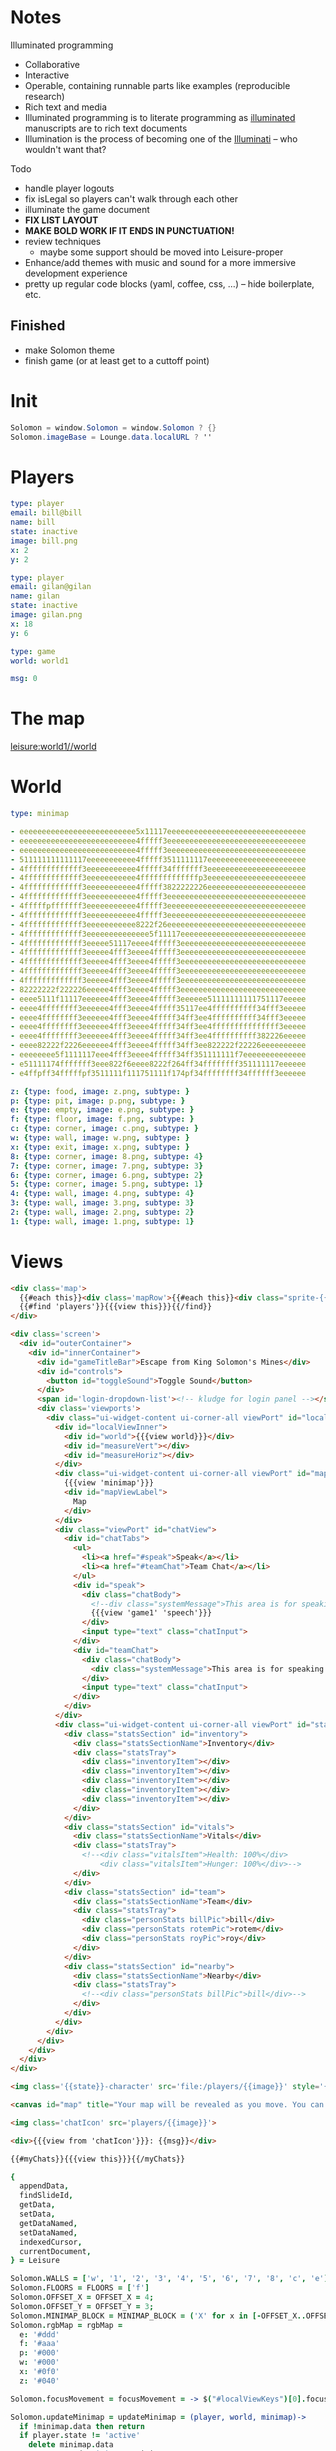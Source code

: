 * Notes
:properties:
:note: sidebar
:end:
Illuminated programming
- Collaborative
- Interactive
- Operable, containing runnable parts like examples (reproducible research)
- Rich text and media
- Illuminated programming is to literate programming as [[http://en.wikipedia.org/wiki/Illuminated_manuscript][illuminated]] manuscripts are to rich text documents
- Illumination is the process of becoming one of the [[http://www.sjgames.com/illuminati/][Illuminati]] -- who wouldn't want that?

Todo
- handle player logouts
- fix isLegal so players can't walk through each other
- illuminate the game document
- *FIX LIST LAYOUT*
- *MAKE BOLD WORK IF IT ENDS IN PUNCTUATION!*
- review techniques
  - maybe some support should be moved into Leisure-proper
- Enhance/add themes with music and sound for a more immersive development experience
- pretty up regular code blocks (yaml, coffee, css, ...) -- hide boilerplate, etc.
** Finished
- make Solomon theme
- finish game (or at least get to a cuttoff point)
* Init
#+BEGIN_SRC cs :results def
Solomon = window.Solomon = window.Solomon ? {}
Solomon.imageBase = Lounge.data.localURL ? ''
#+END_SRC
* Players
#+BEGIN_SRC yaml :index players name, users email
type: player
email: bill@bill
name: bill
state: inactive
image: bill.png
x: 2
y: 2
#+END_SRC
#+BEGIN_SRC yaml :index players name, users email
type: player
email: gilan@gilan
name: gilan
state: inactive
image: gilan.png
x: 18
y: 6
#+END_SRC
#+NAME: game1
#+BEGIN_SRC yaml :local
type: game
world: world1
#+END_SRC
#+NAME: counters
#+BEGIN_SRC yaml
msg: 0
#+END_SRC
* The map
[[leisure:world1//world]]
* World
#+NAME: minimap
#+BEGIN_SRC yaml :local
type: minimap
#+END_SRC

#+NAME: world1
#+BEGIN_SRC yaml
- eeeeeeeeeeeeeeeeeeeeeeeeee5x11117eeeeeeeeeeeeeeeeeeeeeeeeeeeeeee
- eeeeeeeeeeeeeeeeeeeeeeeeee4fffff3eeeeeeeeeeeeeeeeeeeeeeeeeeeeeee
- eeeeeeeeeeeeeeeeeeeeeeeeee4fffff3eeeeeeeeeeeeeeeeeeeeeeeeeeeeeee
- 511111111111117eeeeeeeeeee4fffff3511111117eeeeeeeeeeeeeeeeeeeeee
- 4fffffffffffff3eeeeeeeeeee4fffff34fffffff3eeeeeeeeeeeeeeeeeeeeee
- 4fffffffffffff3eeeeeeeeeee4fffffffffffffp3eeeeeeeeeeeeeeeeeeeeee
- 4fffffffffffff3eeeeeeeeeee4fffff3822222226eeeeeeeeeeeeeeeeeeeeee
- 4fffffffffffff3eeeeeeeeeee4fffff3eeeeeeeeeeeeeeeeeeeeeeeeeeeeeee
- 4fffffpfffffff3eeeeeeeeeee4fffff3eeeeeeeeeeeeeeeeeeeeeeeeeeeeeee
- 4fffffffffffff3eeeeeeeeeee4fffff3eeeeeeeeeeeeeeeeeeeeeeeeeeeeeee
- 4fffffffffffff3eeeeeeeeeee8222f26eeeeeeeeeeeeeeeeeeeeeeeeeeeeeee
- 4fffffffffffff3eeeeeeeeeeeeee5f11117eeeeeeeeeeeeeeeeeeeeeeeeeeee
- 4fffffffffffff3eeeee51117eeee4fffff3eeeeeeeeeeeeeeeeeeeeeeeeeeee
- 4fffffffffffff3eeeee4fff3eeee4fffff3eeeeeeeeeeeeeeeeeeeeeeeeeeee
- 4fffffffffffff3eeeee4fff3eeee4fffff3eeeeeeeeeeeeeeeeeeeeeeeeeeee
- 4fffffffffffff3eeeee4fff3eeee4fffff3eeeeeeeeeeeeeeeeeeeeeeeeeeee
- 4fffffffffffff3eeeee4fff3eeee4fffff3eeeeeeeeeeeeeeeeeeeeeeeeeeee
- 82222222f222226eeeee4fff3eeee4fffff3eeeeeeeeeeeeeeeeeeeeeeeeeeee
- eeee5111f11117eeeeee4fff3eeee4fffff3eeeeee51111111111751117eeeee
- eeee4ffffffff3eeeeee4fff3eeee4fffff35117ee4ffffffffff34fff3eeeee
- eeee4ffffffff3eeeeee4fff3eeee4fffff34ff3ee4ffffffffff34fff3eeeee
- eeee4ffffffff3eeeeee4fff3eeee4fffff34ff3ee4fffffffffffffff3eeeee
- eeee4ffffffff3eeeeee4fff3eeee4fffff34ff3ee4ffffffffff382226eeeee
- eeee82222f2226eeeeee4fff3eeee4fffff34ff3ee822222f22226eeeeeeeeee
- eeeeeeee5f1111117eee4fff3eeee4fffff34ff351111111f7eeeeeeeeeeeeee
- e51111174fffffff3eee822f6eeee8222f264ff34ffffffff351111117eeeeee
- e4ffpff34fffffpf3511111f111751111f174pf34ffffffff34ffffff3eeeeee
#+END_SRC

#+NAME: tileTypes
#+BEGIN_SRC yaml
z: {type: food, image: z.png, subtype: }
p: {type: pit, image: p.png, subtype: }
e: {type: empty, image: e.png, subtype: }
f: {type: floor, image: f.png, subtype: }
c: {type: corner, image: c.png, subtype: }
w: {type: wall, image: w.png, subtype: }
x: {type: exit, image: x.png, subtype: }
8: {type: corner, image: 8.png, subtype: 4}
7: {type: corner, image: 7.png, subtype: 3}
6: {type: corner, image: 6.png, subtype: 2}
5: {type: corner, image: 5.png, subtype: 1}
4: {type: wall, image: 4.png, subtype: 4}
3: {type: wall, image: 3.png, subtype: 3}
2: {type: wall, image: 2.png, subtype: 2}
1: {type: wall, image: 1.png, subtype: 1}
#+END_SRC
* Views
#+BEGIN_SRC html :defview world
<div class='map'>
  {{#each this}}<div class='mapRow'>{{#each this}}<div class="sprite-{{this}} tile"></div>{{/each}}</div>{{/each}}
  {{#find 'players'}}{{{view this}}}{{/find}}
</div>
#+END_SRC

#+BEGIN_SRC html :defview game
<div class='screen'>
  <div id="outerContainer">
    <div id="innerContainer">
      <div id="gameTitleBar">Escape from King Solomon's Mines</div>
      <div id="controls">
        <button id="toggleSound">Toggle Sound</button>
      </div>
      <span id='login-dropdown-list'><!-- kludge for login panel --></span>
      <div class='viewports'>
        <div class="ui-widget-content ui-corner-all viewPort" id="localView">
          <div id="localViewInner">
            <div id="world">{{{view world}}}</div>
            <div id="measureVert"></div>
            <div id="measureHoriz"></div>
          </div>
          <div class="ui-widget-content ui-corner-all viewPort" id="mapView">
            {{{view 'minimap'}}}
            <div id="mapViewLabel">
              Map
            </div>
          </div>
          <div class="viewPort" id="chatView">
            <div id="chatTabs">
              <ul>
                <li><a href="#speak">Speak</a></li>
                <li><a href="#teamChat">Team Chat</a></li>
              </ul>
              <div id="speak">
                <div class="chatBody">
                  <!--div class="systemMessage">This area is for speaking with anyone within earshot. Any character listed as Nearby will see messages you type here.</div-->
                  {{{view 'game1' 'speech'}}}
                </div>
                <input type="text" class="chatInput">
              </div>
              <div id="teamChat">
                <div class="chatBody">
                  <div class="systemMessage">This area is for speaking with your team, regardless of where they are.</div>
                </div>
                <input type="text" class="chatInput">
              </div>
            </div>
          </div>
          <div class="ui-widget-content ui-corner-all viewPort" id="statsView">
            <div class="statsSection" id="inventory">
              <div class="statsSectionName">Inventory</div>
              <div class="statsTray">
                <div class="inventoryItem"></div>
                <div class="inventoryItem"></div>
                <div class="inventoryItem"></div>
                <div class="inventoryItem"></div>
                <div class="inventoryItem"></div>
              </div>
            </div>
            <div class="statsSection" id="vitals">
              <div class="statsSectionName">Vitals</div>
              <div class="statsTray">
                <!--<div class="vitalsItem">Health: 100%</div>
                    <div class="vitalsItem">Hunger: 100%</div>-->
              </div>
            </div>
            <div class="statsSection" id="team">
              <div class="statsSectionName">Team</div>
              <div class="statsTray">
                <div class="personStats billPic">bill</div>
                <div class="personStats rotemPic">rotem</div>
                <div class="personStats royPic">roy</div>
              </div>
            </div>
            <div class="statsSection" id="nearby">
              <div class="statsSectionName">Nearby</div>
              <div class="statsTray">
                <!--<div class="personStats billPic">bill</div>-->
              </div>
            </div>
          </div>
        </div>
      </div>
    </div>
  </div>
</div>
#+END_SRC


#+BEGIN_SRC html :defview player
<img class='{{state}}-character' src='file:/players/{{image}}' style='{{objectCoords this}}'>
#+END_SRC


#+BEGIN_SRC html :defview minimap
<canvas id="map" title="Your map will be revealed as you move. You can also share maps with your team."></canvas>
#+END_SRC


#+BEGIN_SRC html :defview player/chatIcon
<img class='chatIcon' src='players/{{image}}'>
#+END_SRC


#+BEGIN_SRC html :defview chatLine
<div>{{{view from 'chatIcon'}}}: {{msg}}</div>
#+END_SRC


#+BEGIN_SRC html :defview game/speech
{{#myChats}}{{{view this}}}{{/myChats}}
#+END_SRC


#+BEGIN_SRC coffee :results def
{
  appendData,
  findSlideId,
  getData,
  setData,
  getDataNamed,
  setDataNamed,
  indexedCursor,
  currentDocument,
} = Leisure

Solomon.WALLS = ['w', '1', '2', '3', '4', '5', '6', '7', '8', 'c', 'e']
Solomon.FLOORS = FLOORS = ['f']
Solomon.OFFSET_X = OFFSET_X = 4;
Solomon.OFFSET_Y = OFFSET_Y = 3;
Solomon.MINIMAP_BLOCK = MINIMAP_BLOCK = ('X' for x in [-OFFSET_X..OFFSET_X]).join ''
Solomon.rgbMap = rgbMap =
  e: '#ddd'
  f: '#aaa'
  p: '#000'
  w: '#000'
  x: '#0f0'
  z: '#040'

Solomon.focusMovement = focusMovement = -> $("#localViewKeys")[0].focus()

Solomon.updateMinimap = updateMinimap = (player, world, minimap)->
  if !minimap.data then return
  if player.state != 'active'
    delete minimap.data
    setDataNamed 'minimap', minimap
    return
  minX = Math.max(0, player.x - OFFSET_X)
  maxX = Math.min(world.width, player.x + OFFSET_X + 1)
  updated = false
  for y in [Math.max(0, player.y - OFFSET_Y)...Math.min(world.height, player.y + OFFSET_Y + 1)]
    for x in [minX...maxX]
      if minimap.data[y][x] == 'O'
        updated = true
        row = minimap.data[y]
        newRow = row.substring(0, minX) + MINIMAP_BLOCK + row.substring(maxX)
        minimap.data[y] = newRow.substring 0, world.width
        break
  if updated then setDataNamed 'minimap', minimap
  else drawMinimap minimap

Solomon.getCurrentData = getCurrentData = ->
  game = Leisure.getDataNamed 'game1'
  [playerBlock] = Leisure.getIndexedBlocks 'players', game.player
  world = Leisure.getDataNamed game.world
  {game, playerBlock, world}

Solomon.findPlayer = findPlayer = (x, y)->
  for player in indexedCursor(currentDocument, 'players').fetch()
    if player.x == x && player.y == y then return player
  null

Solomon.randomStartLocation = randomStartLocation = (world)->
  while true
    x = Math.floor Math.random() * world.width
    y = Math.floor Math.random() * world.height
    if world.map[y][x] in FLOORS && !findPlayer(x, y) then return [x, y]

Solomon.usePlayer = usePlayer = (player, game, world)->
  game.player = player.name
  minimap = getDataNamed 'minimap'
  minimap.data = (('O' for col in [0...world.width]).join '' for row in [0...world.height])
  updateMinimap player, world, minimap
  setDataNamed 'minimap', minimap
  setDataNamed 'game1', game

breakPoint = -> if Solomon.breaks then debugger

loggedIn = ->
  breakPoint()
  focusMovement()
  if Solomon.loggedIn then return else Solomon.loggedIn = true
  {game, world} = getCurrentData()
  [x, y] = randomStartLocation world
  user = Meteor.user()
  if ind = Leisure.indexes.users
    for email in user.emails
      if playerIds = ind.get(email.address)
        player = getData playerIds[0]
        player.x = x
        player.y = y
        player.state = 'active'
        setData playerIds[0], player
        usePlayer player, game, world
        return
  player =
    type: 'player'
    email: user.emails[0].address
    name: user.emails[0].address.match(/([^@]+)@/)[1]
    image: 'unknown.png'
    x: x
    y: y
    state: 'active'
  appendData findSlideId('Players'), player, ':index players name, users email', ->
    usePlayer player, game, world

loggedOut = ->
  focusMovement()
  if !Solomon.loggedIn then return
  else
    Solomon.loggedIn = false
    {playerBlock} = getCurrentData()
    if player = playerBlock.yaml
      player.state = 'inactive'
      setData playerBlock._id, player

runStart = ->
  if !window.Solomon?.initialized
    if !$("[data-view-link='game1'").length then return setTimeout runStart, 100
    Solomon.initialized = true
    Meteor.autorun ->
      if Meteor.user() then loggedIn()
      else loggedOut()
    #$("#jqueryuiLink")[0].href = 'https://code.jquery.com/ui/1.9.1/themes/swanky-purse/jquery-ui.css'
    $("#jqueryuiLink")[0].href = 'https://code.jquery.com/ui/1.11.1/themes/swanky-purse/jquery-ui.css'

drawMinimap = (minimap)->
  if (canvasElem = $('#map')).length
    canvasElem.attr("height", canvasElem.height())
    canvasElem.attr("width", canvasElem.width())
    context = canvasElem[0].getContext("2d")
    if !minimap.data
      context.fillStyle = '#fff'
      context.fillRect 0, 0, canvasElem.width(), canvasElem.height()
      return
    {world, playerBlock:{yaml:{x:playerX,y:playerY}}} = getCurrentData()
    map = world.map
    players = (p.yaml for p in indexedCursor(currentDocument, 'players').fetch())
    for y in [0...minimap.data.length]
      for x in [0...minimap.data[y].length]
        if minimap.data[y][x] == 'O' then context.fillStyle = '#fff'
        else
          context.fillStyle = if minimap.data[y][x] == 'O' then '#fff'
          else if playerX == x && playerY == y then '#f00'
          else rgbMap[map[y][x]] || '#000'
          for player in players
            if player.x == x && player.y == y
              context.fillStyle = '#00f'
        context.fillRect(x * 5, y * 5, 5, 5);

$(document).ready -> runStart()

Solomon.drawMinimap = drawMinimap
Solomon.breakPoint = breakPoint
#+END_SRC


#+BEGIN_SRC coffee :control minimap
{
  rgbMap,
  getCurrentData,
  drawMinimap,
} = Solomon
{
  indexedCursor,
  currentDocument,
} = Leisure

@initializeView = (view, minimap, minimapId)-> drawMinimap minimap
#+END_SRC


#+BEGIN_SRC coffee :control player
{
  getCurrentData,
  findPlayer,
  FLOORS,
  OFFSET_X,
  OFFSET_Y,
  drawMinimap,
  updateMinimap,
  usePlayer,
  randomStartLocation,
} = Solomon
{
  getDataNamed,
  currentDocument,
} = Leisure

@initializeView = (view, player, playerId)->
  {game, world} = getCurrentData()
  if Solomon.lastDocId != currentDocument.leisure.info._id && game.player == player.name
    Solomon.lastDocId = currentDocument.leisure.info._id
    setTimeout (->
      {game, world} = getCurrentData()
      [player.x, player.y] = randomStartLocation world
      Leisure.setData playerId, player
      usePlayer player, game, world), 1
    return
  v = $(view)
  onScreen = v.closest('.screen').length
  tileSize = if onScreen then 64 else 24
  img = v.find 'img'
  offsetX = (tileSize - img.width()) / 2
  offsetY = (tileSize - img.height()) / 2
  x = player.x ? 0
  y = player.y ? 0
  img.css('left', tileSize * x + offsetX + 'px').css('top', tileSize * y + offsetY + 'px')
  if onScreen && game.player == player.name && player.state == 'active'
     updateMinimap player, getCurrentData().world, getDataNamed 'minimap'
     viewPortWidth = $('#localViewInner').innerWidth()
     viewPortHeight = $('#localViewInner').innerHeight()
     world = v.closest '#world'
     worldX = Math.min 0, Math.max viewPortWidth - world.width(), viewPortWidth / 2 - (x + 0.5) * tileSize
     worldY = Math.min 0, Math.max viewPortHeight - world.height(), viewPortHeight / 2 - (y + 0.5) * tileSize
     world.css('left', worldX + 'px').css('top', worldY + 'px')
  else drawMinimap getDataNamed 'minimap'

Solomon.randomStartLocation = randomStartLocation
#+END_SRC


#+BEGIN_SRC coffee :control game
{
  WALLS,
  getCurrentData,
  findPlayer,
  OFFSET_X,
  OFFSET_Y,
  focusMovement,
} = Solomon ? {}
{
  serverIncrement,
  appendData,
  findSlideId,
} = Leisure

DEFAULT_CHAT_TEXT = "Type chat message here..."

canSee = (player, x, y)->
  Math.abs(player.x - x) <= OFFSET_X && Math.abs(player.y - y) <= OFFSET_Y

clampXY = (world, x, y)->
  [Math.min(world.width - 1, Math.max 0, x), Math.min(world.height - 1, Math.max 0, y)]

isLegal = (world, player, x, y)->
  p = findPlayer x, y
  !(world.map[y][x] in WALLS) && (!p || p.name == player.name)

# use the counters object to keep unique indexes for chat items?
# keep counters on each player obj?
addSpeech = (input)->
  {game, playerBlock:{yaml:player,_id:playerId}, world} = getCurrentData()
  serverIncrement 'counters.msg', 1, (err, msgId)->
    if err
      console.log err
      return
    chats = findSlideId 'Chats'
    time = Date.now()
    for p in Leisure.indexedCursor(Leisure.currentDocument, 'players').fetch()
      if canSee player, p.yaml.x, p.yaml.y
        appendData chats, (type: 'chatLine', msgId: [p._id, msgId], time: time, from: playerId, owner: p._id, msg: $(input).val()), ':index chats msgId'
    $(input).val ''

arrowKeyPressed = (e, deltaX, deltaY)->
  e.preventDefault()
  if !Solomon.loggedIn then return
  {game, playerBlock, world} = getCurrentData()
  if !playerBlock then return
  player = playerBlock.yaml
  playerId = playerBlock._id
  [x, y] = clampXY world, player.x + deltaX, player.y + deltaY
  if (x != player.x || y != player.y) && isLegal world, player, x, y
    player.x = x
    player.y = y
    setData playerId, player

handleMovement = (event)->
  switch event.keyCode
    when 37 then arrowKeyPressed event, -1, 0
    when 38 then arrowKeyPressed event, 0, -1
    when 39 then arrowKeyPressed event, 1, 0
    when 40 then arrowKeyPressed event, 0, 1

bindLocalView = (el, keys)->
  $(el).mousedown (e)-> setTimeout focusMovement, 1
  if !$(keys)[0].bound
    $(keys)[0].bound = true
    $(keys).keydown (event)-> handleMovement event

@initializeView = (view)->
  chatting = false
  if Solomon.loginView then UI.remove Solomon.loginView
  Solomon.loginView = UI.render Template.loginButtons
  UI.insert Solomon.loginView, $("#controls")[0]
  bindLocalView $('#localView'), $('#localViewKeys')
  setTimeout (->if $('body').is(':not(.bar_collapse):not(.show-hidden)') then Leisure.toggleLeisureBar()), 100
  $(view).find('#chatTabs').tabs()
  $(".chatInput").val DEFAULT_CHAT_TEXT
  $(".chatInput").focus ->
    chatting = true
    $(this).removeClass "notEmpty"
    if $(this).val() == DEFAULT_CHAT_TEXT
      $(this).val ""
  .blur ->
    chatting = false
    if $(this).val().trim() == "" then $(this).val DEFAULT_CHAT_TEXT
    else $(this).addClass "notEmpty"
  .keydown (event)->
    if event.keyCode == 13
      addSpeech $(this)
      focusMovement()
    else if !chatting then handleMovement event
  $('#toggleSound').click ->
    if $('#regularBackground').prop 'paused'
      $('#regularBackground')[0].play()
    else $('#regularBackground')[0].pause()

Solomon.canSee = canSee
#+END_SRC


#+BEGIN_SRC coffee :control game/speech
@initializeView = (view)-> $(view).children().last()[0].scrollIntoView()
#+END_SRC
** Handlebars helpers for this app


#+NAME: strArray
Allow handlebars to access a string as if it were an array
#+BEGIN_SRC coffee :results def
Leisure.Handlebars.registerHelper 'strArray', (str)-> i for i in str
#+END_SRC


#+NAME: Tile Accessing
getImage gets the image for a tile
#+BEGIN_SRC coffee :results def
#debugger
Leisure.Handlebars.registerHelper 'imageBase', -> Solomon.imageBase
#  "#{options.data.opts.localURL ? ''}tiles/#{item}.png"
#+END_SRC


#+NAME: Chat Accessing
#+BEGIN_SRC coffee :results def
Leisure.Handlebars.registerHelper 'myChats', (options)->
  ret = "<span data-org-index='chats'></span>"
  {playerBlock} = Solomon.getCurrentData?() ? {}
  if playerBlock
    (Leisure.indexedCursor null, 'chats').greaterThan([playerBlock._id]).lessThan([playerBlock._id + " "]).forEach (data)->
      if data then ret += options.fn data
  ret
#+END_SRC


#+NAME: Player Accessing
objectCoords gets a player's coordinates
#+BEGIN_SRC coffee :results def
tileSize = 24
playerSize = 24

Leisure.Handlebars.registerHelper 'objectCoords', (item)->
  "top: #{tileSize * item.y}px; left: #{tileSize * item.x}px"
#+END_SRC
* Sprites
#+BEGIN_SRC coffee :results def
debugger
for i of Lounge.data.getBlockNamed('tileTypes').yaml
  do (i)-> Lounge.data.getFile "#{Solomon.imageBase}tiles/#{i}.png", (contents)->
    $(document.head).append """
      <style>
        .sprite-#{i} {
          background-image: url(data:image/png;base64,#{btoa contents});
          background-repeat: no-repeat;
        }
      </style>
    """
#+END_SRC
* CSS
Game CSS

#+BEGIN_SRC css
.flat [data-lang=yaml] [data-org-src] {
  font-family: courier;
  white-space: pre;
}
.gameMap, .map {
  position: relative;
  white-space: pre;
}
body.bar_collapse [data-slide-property-layout='maximize'],
body.bar_collapse [data-property-layout='maximize']
{
  position: absolute;
  top: 0;
  bottom: 0;
  left: 0;
  right: 0;
}
body:not(.bar_collapse) .screen {
  position: relative;
}
body.bar_collapse [data-property-layout='maximize'][data-org-headline='1']
{
  margin: 0;
  padding: 0;
}
.screen {
  background-color: rgb(136, 123, 60);
  font-family: Arial;
  position: absolute;
  top: 0;
  left: 0;
  width: 100%;
  height: 100%;
}
#innerContainer {
  margin: 0 auto 5px;
  position: relative;
  width: 1030px;
}

#gameTitleBar {
  color: #fff;
  font-size: 32px;
  position: relative;
  text-align: center;
  top: -4px;
}

#controls {
  color: #fff;
  position: absolute;
  right: 0;
  top: 0;
}

.viewports {
  position: relative;
  width: calc(2*500px + 3*10px);
  height: calc(2*375px + 3*10px);
/*
  width: calc(1*500px + 2*10px);
  height: calc(1*375px + 2*10px);
*/
}

.viewPort {
  border: 0;
  overflow: hidden;
  position: absolute;
}

#mapView {
  height: 375px;
  left: 520px;
  top: 0;
  width: 500px;
}

#localView {
  height: 375px;
  left: 10px;
  top: 0;
  width: 500px;
}

#localViewInner {
  background-color: #fff;
  bottom: 5px;
  left: 5px;
  overflow: hidden;
  position: absolute;
  right: 5px;
  top: 5px;
}

#map {
  background-color:  #fff;
  height:  320px;
  left:  90px;
  position:  absolute;
  top:  25px;
  width:  320px;
}

#chatView {
  height:  375px;
  left:  10px;
  top:  390px;
  width:  500px;
}

#statsView {
  height:  375px;
  left:  520px;
  top:  390px;
  width:  500px;
}

.statsSection {
  height: 80px;
  position: relative;
}

.statsSectionName {
  color:  #fff;
  font-size:  24px;
  margin:  10px;
}

#mapViewLabel {
  color:  #fff;
  font-size:  24px;
  left:  10px;
  position:  absolute;
  top:  10px;
}

.statsTray {
  left:  120px;
  position:  absolute;
  top:  0;
}

.inventoryItem, .vitalsItem, .personStats {
  color:  #ff8;
  display:  inline-block;
  font-weight:  bold;
  height:  64px;
  outline:  1px solid #fff;
  overflow:  hidden;
  width:  64px;
}

.personStats {
  font-size: 24px;
}

.personStats.billPic {
  background-image: url(file:/bill.jpg);
}

.personStats.royPic {
  background-image: url(file:/roy.jpg);
}

.personStats.rotemPic {
  background-image: url(file:/rotem.jpg);
}

#chatTabs {
  bottom: 0;
  left: 0;
  position: absolute;
  right: 0;
  top: 0;
}

#me {
  background-color: #00f;
  left: 224px;
  top: 160px;
}

#foo {
  height: 32px;
  left: 32px;
  top: 32px;
  width: 128px;
}

#bar {
  height: 128px;
  left: 256px;
  top: 64px;
  width: 32px;
}

.chatBody {
  background-color: #fff;
  color: #000;
  height: 225px;
  overflow-y: auto;
  padding: 2px;
}

.systemMessage {
  color: #777;
  font-style: italic;
}

.chatInput {
  border: 0;
  color: #777;
  margin: 2px 0;
  outline: 1px solid #000;
  padding: 2px;
  width: 432px;
}

.chatName {
  color: #008;
  font-weight: bold;
}

.chatInput:focus,
.chatInput.notEmpty {
  color: #000;
}
#world {
  position: absolute;
}
.inactive-character {
  display: none;
}
.screen .active-character {
  height: 32px;
  position: absolute;
  width: 32px;
}
.chatIcon {
  height: 32px;
  width: 32px;
  vertical-align: middle;
}

.active-character {
  height: 24px;
  position: absolute;
  width: 24px;
}

.screen .mapRow {
  height: 64px;
}
.mapRow {
  display: block;
  height: 24px;
}
.screen .tile {
  width: 64px;
  height: 64px;
}
.tile {
  width: 24px;
  height: 24px;
  font-weight: bold;
  font-size: 24pt;
  display: inline-block;
  overflow: clip;
  background-size: 100%;
}
.ui-menu-item {
  font-weight: normal !important;
}
#dialog-confirm-share, #dialog-agree-to-share {
  display: none;
}
#measureVert {
  background-color: black;
  display: none;
  width: 2px;
  height: 100%;
  position: absolute;
  left: calc(50% - 1px);
  top: 0;
}
#measureHoriz {
  background-color: black;
  display: none;
  height: 2px;
  width: 100%;
  position: absolute;
  top: calc(50% - 1px);
  left: 0;
}
#login-dropdown-list {
  left: auto !important;
  right: -1px !important;
}
#localViewKeys {
  height: 0;
  padding: 0;
  border-width: 0;
}
#+END_SRC
